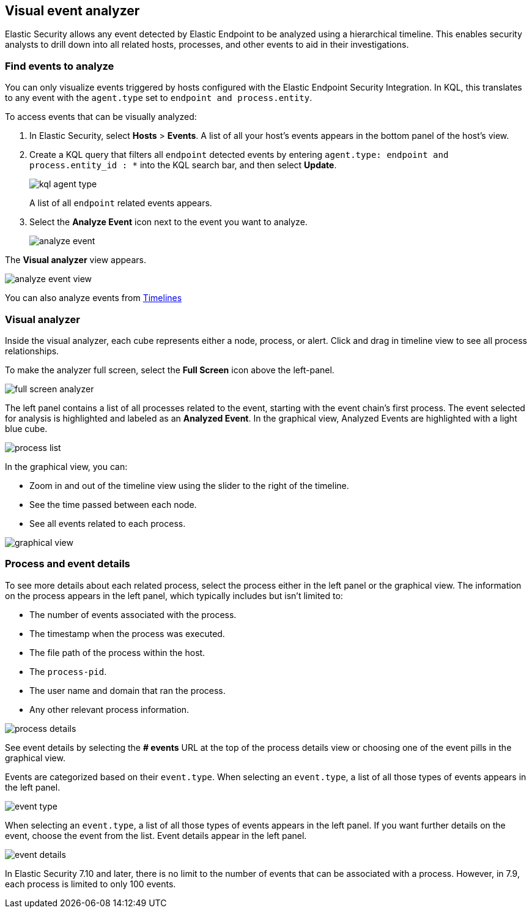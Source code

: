 [[visual-event-analyzer]]
[role="xpack"]
== Visual event analyzer 

Elastic Security allows any event detected by Elastic Endpoint to be analyzed using a hierarchical timeline. This enables security analysts to drill down into all related hosts, processes, and other events to aid in their investigations. 

[float]
[[find-events-analyze]]
=== Find events to analyze

You can only visualize events triggered by hosts configured with the Elastic Endpoint Security Integration. In KQL, this translates to any event with the `agent.type` set to `endpoint and process.entity`. 

To access events that can be visually analyzed:

1. In Elastic Security, select **Hosts** > **Events**. A list of all your host's events appears in the bottom panel of the host's view.

2. Create a KQL query that filters all `endpoint` detected events by entering `agent.type: endpoint and process.entity_id : *` into the KQL search bar, and then select **Update**.
+
[role="screenshot"]
image::images/kql-agent-type.png[]
+
A list of all `endpoint` related events appears.

3. Select the **Analyze Event** icon next to the event you want to analyze. 
+
[role="screenshot"]
image::images/analyze-event.png[]

The **Visual analyzer** view appears.

[role="screenshot"]
image::images/analyze-event-view.png[]

You can also analyze events from <<timeline-ui,Timelines>>


[discrete]
[[visual-analyzer]]
=== Visual analyzer

Inside the visual analyzer, each cube represents either a node, process, or alert. Click and drag in timeline view to see all process relationships. 

To make the analyzer full screen, select the **Full Screen** icon above the left-panel. 

[role="screenshot"]
image::images/full-screen-analyzer.png[]

The left panel contains a list of all processes related to the event, starting with the event chain's first process. The event selected for analysis is highlighted and labeled as an **Analyzed Event**. In the graphical view, Analyzed Events are highlighted with a light blue cube. 

[role="screenshot"]
image::images/process-list.png[]

In the graphical view, you can:

- Zoom in and out of the timeline view using the slider to the right of the timeline.
- See the time passed between each node.
- See all events related to each process. 

[role="screenshot"]
image::images/graphical-view.png[]


[discrete]
[[process-and-event-details]]
=== Process and event details

To see more details about each related process, select the process either in the left panel or the graphical view. The information on the process appears in the left panel, which typically includes but isn't limited to:

- The number of events associated with the process.
- The timestamp when the process was executed.
- The file path of the process within the host.
- The `process-pid`.
- The user name and domain that ran the process.
- Any other relevant process information. 

[role="screenshot"]
image::images/process-details.png[]

See event details by selecting the **# events** URL at the top of the process details view or choosing one of the event pills in the graphical view.


Events are categorized based on their `event.type`. When selecting an `event.type`, a list of all those types of events appears in the left panel.

[role="screenshot"]
image::event-type.png[]

When selecting an `event.type`, a list of all those types of events appears in the left panel. If you want further details on the event, choose the event from the list. Event details appear in the left panel. 

[role="screenshot"]
image::event-details.png[]

In Elastic Security 7.10 and later, there is no limit to the number of events that can be associated with a process. However, in 7.9, each process is limited to only 100 events.